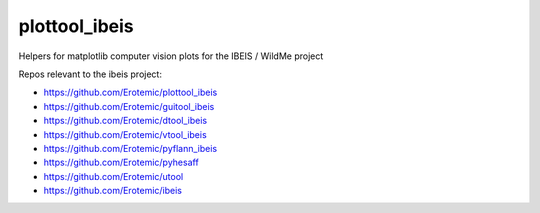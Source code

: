 plottool_ibeis
==============

|Pypi| |Downloads| |Codecov| |Travis| |Appveyor| 

Helpers for matplotlib computer vision plots for the IBEIS / WildMe project


Repos relevant to the ibeis project:

* https://github.com/Erotemic/plottool_ibeis

* https://github.com/Erotemic/guitool_ibeis

* https://github.com/Erotemic/dtool_ibeis

* https://github.com/Erotemic/vtool_ibeis

* https://github.com/Erotemic/pyflann_ibeis

* https://github.com/Erotemic/pyhesaff

* https://github.com/Erotemic/utool

* https://github.com/Erotemic/ibeis


.. |CircleCI| image:: https://circleci.com/gh/Erotemic/plottool.svg?style=svg
    :target: https://circleci.com/gh/Erotemic/plottool
.. |Travis| image:: https://img.shields.io/travis/Erotemic/plottool/master.svg?label=Travis%20CI
   :target: https://travis-ci.org/Erotemic/plottool?branch=master
.. |Appveyor| image:: https://ci.appveyor.com/api/projects/status/github/Erotemic/plottool?branch=master&svg=True
   :target: https://ci.appveyor.com/project/Erotemic/plottool/branch/master
.. |Codecov| image:: https://codecov.io/github/Erotemic/plottool/badge.svg?branch=master&service=github
   :target: https://codecov.io/github/Erotemic/plottool?branch=master
.. |Pypi| image:: https://img.shields.io/pypi/v/plottool_ibeis.svg
   :target: https://pypi.python.org/pypi/plottool_ibeis
.. |Downloads| image:: https://img.shields.io/pypi/dm/plottool_ibeis.svg
   :target: https://pypistats.org/packages/plottool_ibeis
.. |ReadTheDocs| image:: https://readthedocs.org/projects/plottool_ibeis/badge/?version=latest
    :target: http://plottool_ibeis.readthedocs.io/en/latest/
